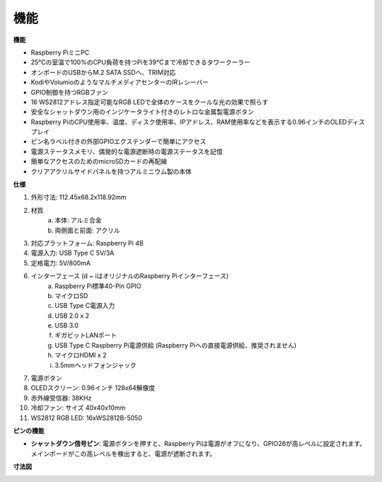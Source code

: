機能
======================

**機能**

* Raspberry PiミニPC
* 25°Cの室温で100%のCPU負荷を持つPiを39°Cまで冷却できるタワークーラー
* オンボードのUSBからM.2 SATA SSDへ、TRIM対応
* KodiやVolumioのようなマルチメディアセンターのIRレシーバー
* GPIO制御を持つRGBファン
* 16 WS2812アドレス指定可能なRGB LEDで全体のケースをクールな光の効果で照らす
* 安全なシャットダウン用のインジケータライト付きのレトロな金属製電源ボタン
* Raspberry PiのCPU使用率、温度、ディスク使用率、IPアドレス、RAM使用率などを表示する0.96インチのOLEDディスプレイ
* ピン名ラベル付きの外部GPIOエクステンダーで簡単にアクセス
* 電源ステータスメモリ、偶発的な電源遮断時の電源ステータスを記憶
* 簡単なアクセスのためのmicroSDカードの再配線
* クリアアクリルサイドパネルを持つアルミニウム製の本体

**仕様**

1. 外形寸法: 112.45x68.2x118.92mm
2. 材質
    a. 本体: アルミ合金
    b. 両側面と前面: アクリル
3. 対応プラットフォーム: Raspberry Pi 4B
4. 電源入力: USB Type C 5V/3A
5. 定格電力: 5V/800mA
6. インターフェース (d ~ iはオリジナルのRaspberry Piインターフェース)
    a. Raspberry Pi標準40-Pin GPIO
    b. マイクロSD
    c. USB Type C電源入力
    d. USB 2.0 x 2
    e. USB 3.0
    f. ギガビットLANポート
    g. USB Type C Raspberry Pi電源供給 (Raspberry Piへの直接電源供給、推奨されません)
    h. マイクロHDMI x 2
    i. 3.5mmヘッドフォンジャック
7. 電源ボタン
8. OLEDスクリーン: 0.96インチ 128x64解像度
9. 赤外線受信器: 38KHz
10. 冷却ファン: サイズ 40x40x10mm
11. WS2812 RGB LED: 16xWS2812B-5050

**ピンの機能**

.. image:: img/pin_define.png

* **シャットダウン信号ピン**: 電源ボタンを押すと、Raspberry Piは電源がオフになり、GPIO26が高レベルに設定されます。メインボードがこの高レベルを検出すると、電源が遮断されます。

**寸法図**

.. image:: img/pironman_dimension.png
    :width: 800

